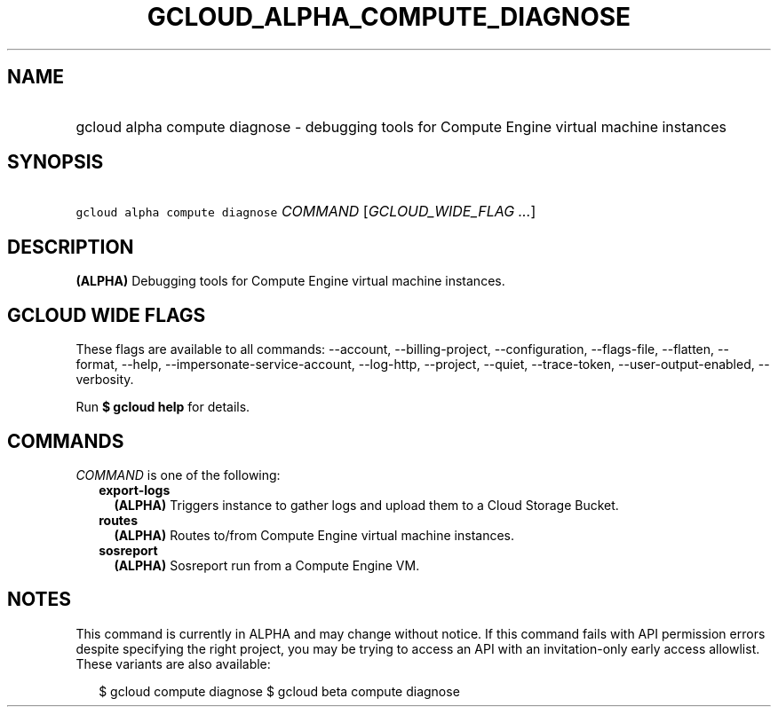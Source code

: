 
.TH "GCLOUD_ALPHA_COMPUTE_DIAGNOSE" 1



.SH "NAME"
.HP
gcloud alpha compute diagnose \- debugging tools for Compute Engine virtual machine instances



.SH "SYNOPSIS"
.HP
\f5gcloud alpha compute diagnose\fR \fICOMMAND\fR [\fIGCLOUD_WIDE_FLAG\ ...\fR]



.SH "DESCRIPTION"

\fB(ALPHA)\fR Debugging tools for Compute Engine virtual machine instances.



.SH "GCLOUD WIDE FLAGS"

These flags are available to all commands: \-\-account, \-\-billing\-project,
\-\-configuration, \-\-flags\-file, \-\-flatten, \-\-format, \-\-help,
\-\-impersonate\-service\-account, \-\-log\-http, \-\-project, \-\-quiet,
\-\-trace\-token, \-\-user\-output\-enabled, \-\-verbosity.

Run \fB$ gcloud help\fR for details.



.SH "COMMANDS"

\f5\fICOMMAND\fR\fR is one of the following:

.RS 2m
.TP 2m
\fBexport\-logs\fR
\fB(ALPHA)\fR Triggers instance to gather logs and upload them to a Cloud
Storage Bucket.

.TP 2m
\fBroutes\fR
\fB(ALPHA)\fR Routes to/from Compute Engine virtual machine instances.

.TP 2m
\fBsosreport\fR
\fB(ALPHA)\fR Sosreport run from a Compute Engine VM.


.RE
.sp

.SH "NOTES"

This command is currently in ALPHA and may change without notice. If this
command fails with API permission errors despite specifying the right project,
you may be trying to access an API with an invitation\-only early access
allowlist. These variants are also available:

.RS 2m
$ gcloud compute diagnose
$ gcloud beta compute diagnose
.RE

